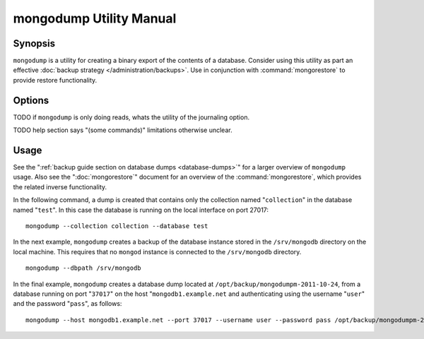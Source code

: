 ========================
mongodump Utility Manual
========================

Synopsis
--------

``mongodump`` is a utility for creating a binary export of the
contents of a database. Consider using this utility as part an
effective :doc:`backup strategy </administration/backups>`. Use
in conjunction with :command:`mongorestore` to provide restore
functionality.

Options
-------

.. program:: mongodump

.. option:: --help

   Returns a basic help and usage text.

.. option:: --verbose, -v

   Increases the amount of internal reporting returned on the command
   line. Increase the verbosity with the ``-v`` form by including
   the option multiple times, (e.g. ``-vvvvv``.)

.. option:: --version

   Returns the version of the ``mongodump`` utility.

.. option:: --host <hostname><:port>

   Specifies a resolvable hostname for the ``mongod`` that you wish to
   use to create the database dump. By default ``mongodump`` will
   attempt to connect to a MongoDB process ruining on the localhost
   port number 27017.

   Optionally, specify a port number to connect a MongboDB instance
   running on a port other than 27017.

   To connect to a replica set, use the ``--host`` argument with a
   setname, followed by a slash and a comma separated list of host and
   port names. The ``mongo`` utility will, given the seed of at least
   one connected set member, connect to primary node of that set. this
   option would resemble: ::

        --host repl0 mongo0.example.net,mongo0.example.net,27018,mongo1.example.net,mongo2.example.net

   You can always connect directly to a single MongoDB instance by
   specifying the host and port number directly.

.. option:: --port <port>

   Specifies the port number, if the MongoDB instance is not running on
   the standard port. (i.e. ``27017``) You may also specify a port
   number using the :command:`mongodump --host` command.

.. option:: --ipv6

   Enables IPv6 support to allow ``mongodump`` to connect to the
   MongoDB instance using IPv6 connectivity. IPv6 support is disabled
   by default in the ``mongodump`` utility.

.. option:: --username <username>, -u <username>

   Specifies a username to authenticate to the MongoDB instance, if
   your database requires authentication. Use in conjunction with the
   :option:`mongodump --password` option to supply a password.

.. option:: --password [password]

   Specifies a password to authenticate to the MongoDB instance. Use
   in conjunction with the :option:`mongodump --username` option to
   supply a username.

.. option:: --dbpath [path]

   Specifies the directory of the MongoDB data files. If used, the
   ``--dbpath`` option enables ``mongodump`` to attach directly to
   local data files and copy the data without the ``mongod``. To run
   with ``--dbpath``, ``mongodump`` needs to lock access to the data
   directory: as a result, no ``mongod`` can be access the same path
   while the process runs.

.. option:: --directoryperdb

   The ``--directoryperdb`` controls the output of ``mongodump`` so
   that the contents of only one database is located in a
   directory. Use only in conjunction with the :command:`mongodump
   --dbpath`` option.

.. option:: --journal

   Enables journaling for all ``mongodump`` operations.

TODO if ``mongodump`` is only doing reads, whats the utility of the journaling option.

.. option:: --db [db], -d [db]

   Use the ``--db`` option to specify a database for ``mongodump`` to
   backup. If you do not specify a DB, all databases in this instance
   will be copied into the dump files. Use this option to backup or
   copy a smaller subset of your data.

.. option:: --collection [collection], -c [c]

   Use the ``--collection`` option to specify a collection for
   ``mongodump`` to backup. If you do not specify a collection, all
   collections in the specified database or instance will be copied
   into the dump files. Use this option to backup or copy a smaller
   subset of your data.

TODO help section says "(some commands)" limitations otherwise unclear.

.. option:: --out [path], -o [path]

   Specifies a path where ``mongodump`` and store the output the
   database dump. If you want to output the the database dump to
   standard output, specify a '``-``" rather than a path.

.. option:: --query [json], -q [json]

   Provides a :term:`JSON` query to limit (optionally) the documents
   returned that will be dumped.

.. option:: --oplog

   Use this option to ensure that the database backup you create is a
   consistent point-in-time snapshot of the state of a
   database. Without this option, changes made to the database during
   the update process may cause the backup to reflect an inconsistent
   status.

.. option:: --repair

   Use this option to run an repair option in addition to dumping the
   database. The repair option attempts to repair a database that may
   be an inconsistent state as a result of an improper shutdown or
   ``mongod`` crash.

.. option:: --forceTableScan

   Forces ``mongodump`` to scan the data store directly: typically,
   ``mongodump`` saves entries as they appear in the index of the
   ``_id`` field. Use ``--forceTableScan`` to skip the index and scan
   the data directly. Typically there are two cases where this
   behavior is preferable to the default:

   1. If you have key sizes over 800 bytes that wouldn't be included
      in the "``_id``" index.
   2. Your database uses a custom "``_id``" field.

Usage
-----

See the ":ref:`backup guide section on database dumps
<database-dumps>`" for a larger overview of ``mongodump`` usage. Also
see the ":doc:`mongorestore`" document for an overview of the
:command:`mongorestore`, which provides the related inverse
functionality.

In the following command, a dump is created that contains only the
collection named "``collection``" in the database named "``test``". In
this case the database is running on the local interface on port
27017: ::

     mongodump --collection collection --database test

In the next example, ``mongodump`` creates a backup of the database
instance stored in the ``/srv/mongodb`` directory on the local
machine. This requires that no ``mongod`` instance is connected to the
``/srv/mongodb`` directory. ::

     mongodump --dbpath /srv/mongodb

In the final example, ``mongodump`` creates a database dump located at
``/opt/backup/mongodumpm-2011-10-24``, from a database running on port
"``37017``" on the host "``mongodb1.example.net`` and authenticating
using the username "``user``" and the password "``pass``", as follows:
::

     mongodump --host mongodb1.example.net --port 37017 --username user --password pass /opt/backup/mongodumpm-2011-10-24

